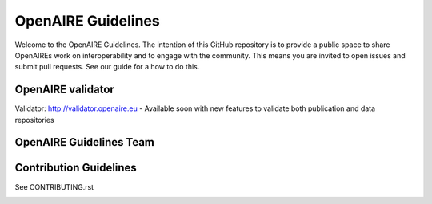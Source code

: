 OpenAIRE Guidelines
===================

Welcome to the OpenAIRE Guidelines. The intention of this GitHub repository is to provide a public space to share OpenAIREs work on interoperability and to engage with the community. This means you are invited to open issues and submit pull requests. See our guide for a how to do this.

OpenAIRE validator
~~~~~~~~~~~~~~~~~~
Validator: http://validator.openaire.eu - Available soon with new features to validate both publication and data repositories


OpenAIRE Guidelines Team
~~~~~~~~~~~~~~~~~~~~~~~~~


Contribution Guidelines
~~~~~~~~~~~~~~~~~~~~~~~

See CONTRIBUTING.rst

.. image:: https://travis-ci.org/openaire/guidelines.svg?branch=master
   :target: https://travis-ci.org/openaire/guidelines

.. image:: https://readthedocs.org/projects/guidelines/badge/?version=latest
   :target: https://readthedocs.org/projects/guidelines/?badge=latest
   :alt: Documentation Status
